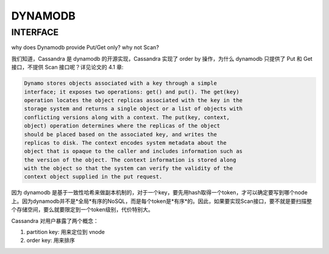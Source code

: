 DYNAMODB
##############


INTERFACE
----------

why does Dynamodb provide Put/Get only? why not Scan?

我们知道，Cassandra 是 dynamodb 的开源实现，Cassandra 实现了 order by 操作，为什么 dynamodb 只提供了 Put 和 Get 接口，不提供 Scan 接口呢？详见论文的 4.1 章:

.. code:: c

  Dynamo stores objects associated with a key through a simple
  interface; it exposes two operations: get() and put(). The get(key)
  operation locates the object replicas associated with the key in the
  storage system and returns a single object or a list of objects with
  conflicting versions along with a context. The put(key, context,
  object) operation determines where the replicas of the object
  should be placed based on the associated key, and writes the
  replicas to disk. The context encodes system metadata about the
  object that is opaque to the caller and includes information such as
  the version of the object. The context information is stored along
  with the object so that the system can verify the validity of the
  context object supplied in the put request.


因为 dynamodb 是基于一致性哈希来做副本机制的，对于一个key，要先用hash取得一个token，才可以确定要写到哪个node上。因为dynamodb并不是*全局*有序的NoSQL，而是每个token是*有序*的。因此，如果要实现Scan接口，要不就是要扫描整个存储空间，要么就要限定到一个token级别，代价特别大。

Cassandra 对用户暴露了两个概念：

#. partition key: 用来定位到 vnode
#. order key: 用来排序
